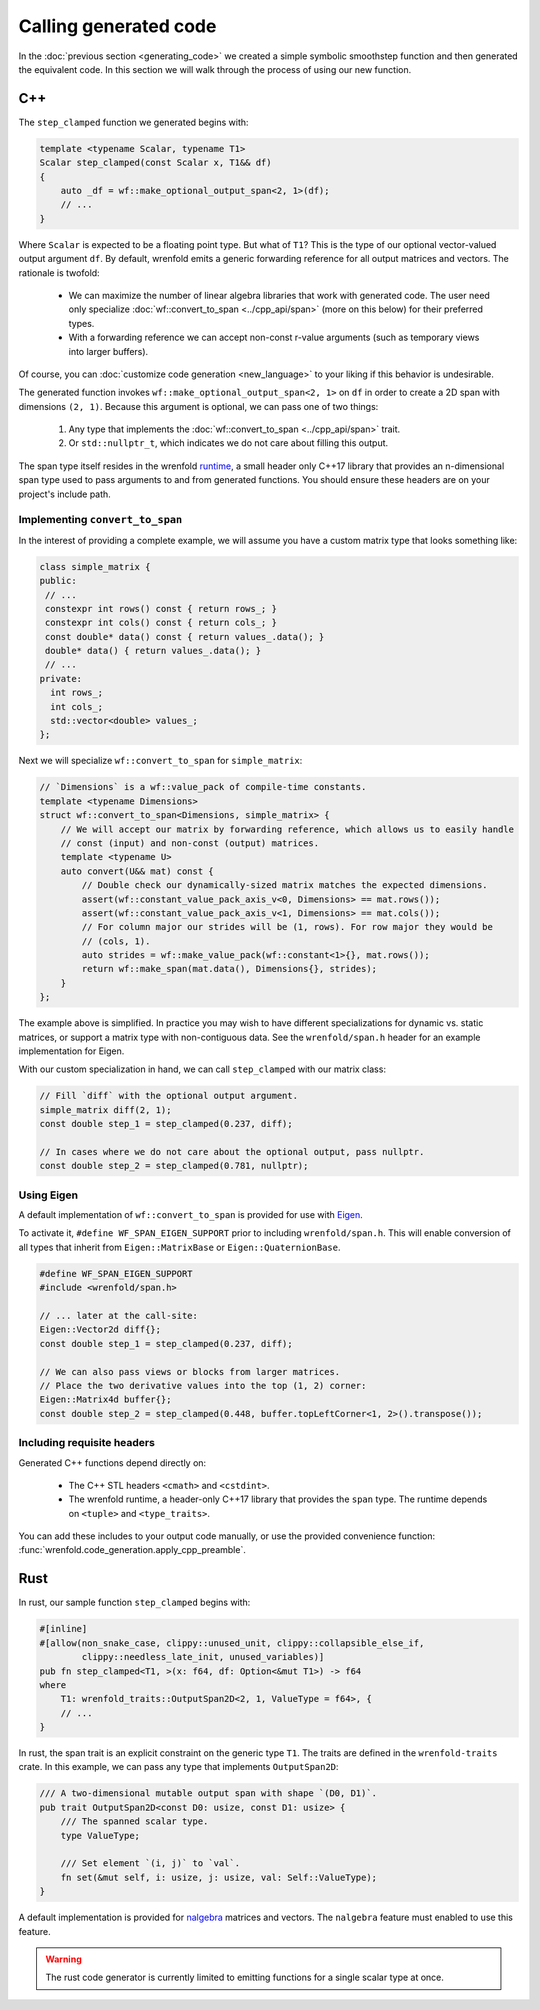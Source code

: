 Calling generated code
======================

In the :doc:`previous section <generating_code>` we created a simple symbolic smoothstep function
and then generated the equivalent code. In this section we will walk through the process of using
our new function.

C++
---

The ``step_clamped`` function we generated begins with:

.. code:: cpp

    template <typename Scalar, typename T1>
    Scalar step_clamped(const Scalar x, T1&& df)
    {
        auto _df = wf::make_optional_output_span<2, 1>(df);
        // ...
    }

Where ``Scalar`` is expected to be a floating point type. But what of ``T1``? This is the type of
our optional vector-valued output argument ``df``. By default, wrenfold emits a generic forwarding
reference for all output matrices and vectors. The rationale is twofold:

  * We can maximize the number of linear algebra libraries that work with generated code. The user
    need only specialize :doc:`wf::convert_to_span <../cpp_api/span>` (more on this below) for their
    preferred types.
  * With a forwarding reference we can accept non-const r-value arguments (such as temporary views
    into larger buffers).

Of course, you can :doc:`customize code generation <new_language>` to your liking if this behavior
is undesirable.

The generated function invokes ``wf::make_optional_output_span<2, 1>`` on ``df`` in order to create
a 2D span with dimensions ``(2, 1)``. Because this argument is optional, we can pass one of two
things:

  #. Any type that implements the :doc:`wf::convert_to_span <../cpp_api/span>` trait.
  #. Or ``std::nullptr_t``, which indicates we do not care about filling this output.

The span type itself resides in the wrenfold
`runtime <https://github.com/wrenfold/wrenfold/tree/main/components/runtime/wrenfold>`_, a small
header only C++17 library that provides an n-dimensional span type used to pass arguments to and
from generated functions. You should ensure these headers are on your project's include path.

Implementing ``convert_to_span``
^^^^^^^^^^^^^^^^^^^^^^^^^^^^^^^^

In the interest of providing a complete example, we will assume you have a custom matrix type that
looks something like:

.. code:: cpp

    class simple_matrix {
    public:
     // ...
     constexpr int rows() const { return rows_; }
     constexpr int cols() const { return cols_; }
     const double* data() const { return values_.data(); }
     double* data() { return values_.data(); }
     // ...
    private:
      int rows_;
      int cols_;
      std::vector<double> values_;
    };

Next we will specialize ``wf::convert_to_span`` for ``simple_matrix``:

.. code:: cpp

    // `Dimensions` is a wf::value_pack of compile-time constants.
    template <typename Dimensions>
    struct wf::convert_to_span<Dimensions, simple_matrix> {
        // We will accept our matrix by forwarding reference, which allows us to easily handle
        // const (input) and non-const (output) matrices.
        template <typename U>
        auto convert(U&& mat) const {
            // Double check our dynamically-sized matrix matches the expected dimensions.
            assert(wf::constant_value_pack_axis_v<0, Dimensions> == mat.rows());
            assert(wf::constant_value_pack_axis_v<1, Dimensions> == mat.cols());
            // For column major our strides will be (1, rows). For row major they would be
            // (cols, 1).
            auto strides = wf::make_value_pack(wf::constant<1>{}, mat.rows());
            return wf::make_span(mat.data(), Dimensions{}, strides);
        }
    };

The example above is simplified. In practice you may wish to have different specializations for
dynamic vs. static matrices, or support a matrix type with non-contiguous data. See the
``wrenfold/span.h`` header for an example implementation for Eigen.

With our custom specialization in hand, we can call ``step_clamped`` with our matrix class:

.. code:: cpp

    // Fill `diff` with the optional output argument.
    simple_matrix diff(2, 1);
    const double step_1 = step_clamped(0.237, diff);

    // In cases where we do not care about the optional output, pass nullptr.
    const double step_2 = step_clamped(0.781, nullptr);

Using Eigen
^^^^^^^^^^^

A default implementation of ``wf::convert_to_span`` is provided for use with
`Eigen <https:://https://eigen.tuxfamily.org>`_.

To activate it, ``#define WF_SPAN_EIGEN_SUPPORT`` prior to including ``wrenfold/span.h``. This
will enable conversion of all types that inherit from ``Eigen::MatrixBase`` or
``Eigen::QuaternionBase``.

.. code:: cpp

    #define WF_SPAN_EIGEN_SUPPORT
    #include <wrenfold/span.h>

    // ... later at the call-site:
    Eigen::Vector2d diff{};
    const double step_1 = step_clamped(0.237, diff);

    // We can also pass views or blocks from larger matrices.
    // Place the two derivative values into the top (1, 2) corner:
    Eigen::Matrix4d buffer{};
    const double step_2 = step_clamped(0.448, buffer.topLeftCorner<1, 2>().transpose());

Including requisite headers
^^^^^^^^^^^^^^^^^^^^^^^^^^^

Generated C++ functions depend directly on:

  * The C++ STL headers ``<cmath>`` and ``<cstdint>``.
  * The wrenfold runtime, a header-only C++17 library that provides the ``span`` type. The runtime
    depends on ``<tuple>`` and ``<type_traits>``.

You can add these includes to your output code manually, or use the provided convenience function:
:func:`wrenfold.code_generation.apply_cpp_preamble`.

Rust
----

In rust, our sample function ``step_clamped`` begins with:

.. code:: rust

    #[inline]
    #[allow(non_snake_case, clippy::unused_unit, clippy::collapsible_else_if,
            clippy::needless_late_init, unused_variables)]
    pub fn step_clamped<T1, >(x: f64, df: Option<&mut T1>) -> f64
    where
        T1: wrenfold_traits::OutputSpan2D<2, 1, ValueType = f64>, {
        // ...
    }

In rust, the span trait is an explicit constraint on the generic type ``T1``. The traits are defined
in the ``wrenfold-traits`` crate. In this example, we can pass any type that implements
``OutputSpan2D``:

.. code:: rust

    /// A two-dimensional mutable output span with shape `(D0, D1)`.
    pub trait OutputSpan2D<const D0: usize, const D1: usize> {
        /// The spanned scalar type.
        type ValueType;

        /// Set element `(i, j)` to `val`.
        fn set(&mut self, i: usize, j: usize, val: Self::ValueType);
    }

A default implementation is provided for `nalgebra <https://docs.rs/nalgebra/latest/nalgebra/>`_
matrices and vectors. The ``nalgebra`` feature must enabled to use this feature.

.. warning::

    The rust code generator is currently limited to emitting functions for a single scalar type
    at once.
